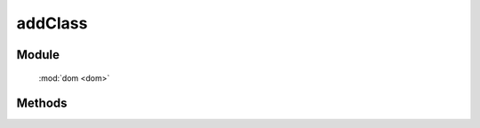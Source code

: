﻿.. currentmodule:: dom

addClass
===============================================

Module
-----------------------------------------------

  :mod:`dom <dom>`

Methods
-----------------------------------------------

.. function:: addClass

    | void **addClass** ( selector , value )
    | 给符合选择器的所有元素添加指定 class.
    
    :param string|HTMLCollection|Array<HTMLElement> selector: 字符串格式参见 :ref:`KISSY selector <dom-selector>`
    :param string value: 样式类 class, 多个用空格分隔
	
    例如

    .. code-block:: javascript
	
		KISSY.use("dom",function(S,DOM){
			// 给 class 是 .J_on 的元素添加样式 hide
			var els=DOM.addClass(".J_on","hide");
		});